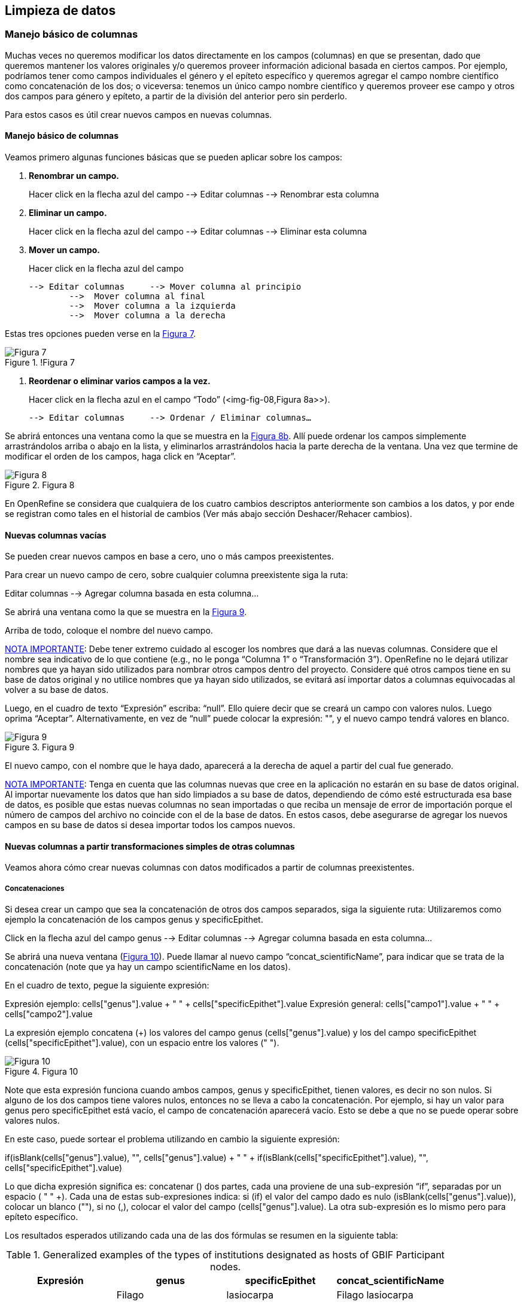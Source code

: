 == Limpieza de datos 

=== Manejo básico de columnas

Muchas veces no queremos modificar los datos directamente en los campos (columnas) en que se presentan, dado que queremos mantener los valores originales y/o queremos proveer información adicional basada en ciertos campos. Por ejemplo, podríamos tener como campos individuales el género y el epíteto específico y queremos agregar el campo nombre científico como concatenación de los dos; o viceversa: tenemos un único campo nombre científico y queremos proveer ese campo y otros dos campos para género y epíteto, a partir de la división del anterior pero sin perderlo. 

Para estos casos es útil crear nuevos campos en nuevas columnas.

// Buscar otra denominación para que no sea igual al título de la sección -PZ
==== Manejo básico de columnas

Veamos primero algunas funciones básicas que se pueden aplicar sobre los campos:

1.	*Renombrar un campo.* 
+
Hacer click en la flecha azul del campo --> Editar columnas --> Renombrar esta columna

2.	*Eliminar un campo.*
+
Hacer click en la flecha azul del campo --> Editar columnas --> Eliminar esta columna

3.	*Mover un campo.* 
+
Hacer click en la flecha azul del campo

	--> Editar columnas 	--> Mover columna al principio	      
		-->  Mover columna al final
		-->  Mover columna a la izquierda
		-->  Mover columna a la derecha

Estas tres opciones pueden verse en la <<img-fig-07,Figura 7>>.

[#img-fig-07]
.!Figura 7
image::img/es.figure-07.jpg[Figura 7,align=center]

4.	*Reordenar o eliminar varios campos a la vez.*
+
Hacer click en la flecha azul en el campo “Todo” (<img-fig-08,Figura 8a>>).

	--> Editar columnas 	--> Ordenar / Eliminar columnas…

Se abrirá entonces una ventana como la que se muestra en la <<img-fig-08,Figura 8b>>. Allí puede ordenar los campos simplemente arrastrándolos arriba o abajo en la lista, y eliminarlos arrastrándolos hacia la parte derecha de la ventana. Una vez que termine de modificar el orden de los campos, haga click en “Aceptar”.

[#img-fig-08]
.Figura 8
image::img/es.figure-08.jpg[Figura 8,align=center]

En OpenRefine se considera que cualquiera de los cuatro cambios descriptos anteriormente son cambios a los datos, y por ende se registran como tales en el historial de cambios (Ver más abajo sección Deshacer/Rehacer cambios).

==== Nuevas columnas vacías

Se pueden crear nuevos campos en base a cero, uno o más campos preexistentes.

Para crear un nuevo campo de cero, sobre cualquier columna preexistente siga la ruta: 

Editar columnas --> Agregar columna basada en esta columna... 

Se abrirá una ventana como la que se muestra en la <<img-fig-09,Figura 9>>.

Arriba de todo, coloque el nombre del nuevo campo.

<<IMPORTANT,NOTA IMPORTANTE>>: Debe tener extremo cuidado al escoger los nombres que dará a las nuevas columnas. Considere que el nombre sea indicativo de lo que contiene (e.g., no le ponga “Columna 1” o “Transformación 3”). OpenRefine no le dejará utilizar nombres que ya hayan sido utilizados para nombrar otros campos dentro del proyecto. Considere qué otros campos tiene en su base de datos original y no utilice nombres que ya hayan sido utilizados, se evitará así importar datos a columnas equivocadas al volver a su base de datos.

Luego, en el cuadro de texto “Expresión” escriba: “null”. Ello quiere decir que se creará un campo con valores nulos. Luego oprima “Aceptar”. Alternativamente, en vez de “null” puede colocar la expresión: "", y el nuevo campo tendrá valores en blanco.

[#img-fig-09]
.Figura 9
image::img/es.figure-09.jpg[Figura 9,align=center]

El nuevo campo, con el nombre que le haya dado, aparecerá a la derecha de aquel a partir del cual fue generado.

<<IMPORTANT,NOTA IMPORTANTE>>: Tenga en cuenta que las columnas nuevas que cree en la aplicación no estarán en su base de datos original. Al importar nuevamente los datos que han sido limpiados a su base de datos, dependiendo de cómo esté estructurada esa base de datos, es posible que estas nuevas columnas no sean importadas o que reciba un mensaje de error de importación porque el número de campos del archivo no coincide con el de la base de datos. En estos casos, debe asegurarse de agregar los nuevos campos en su base de datos si desea importar todos los campos nuevos.

==== Nuevas columnas a partir transformaciones simples de otras columnas

Veamos ahora cómo crear nuevas columnas con datos modificados a partir de columnas preexistentes.

===== Concatenaciones

Si desea crear un campo que sea la concatenación de otros dos campos separados, siga la siguiente ruta:
Utilizaremos como ejemplo la concatenación de los campos genus y specificEpithet.

Click en la flecha azul del campo genus 
	--> Editar columnas 	--> Agregar columna basada en esta columna...

Se abrirá una nueva ventana (<<img-fig-10,Figura 10>>). Puede llamar al nuevo campo “concat_scientificName”, para indicar que se trata de la concatenación (note que ya hay un campo scientificName en los datos).

En el cuadro de texto, pegue la siguiente expresión:

Expresión ejemplo:	cells["genus"].value + " " + cells["specificEpithet"].value
Expresión general:	cells["campo1"].value + " " + cells["campo2"].value

La expresión ejemplo concatena (+) los valores del campo genus (cells["genus"].value) y los del campo specificEpithet (cells["specificEpithet"].value), con un espacio entre los valores (" ").

[#img-fig-10]
.Figura 10
image::img/es.figure-10.jpg[Figura 10,align=center]

Note que esta expresión funciona cuando ambos campos, genus y specificEpithet, tienen valores, es decir no son nulos. Si alguno de los dos campos tiene valores nulos, entonces no se lleva a cabo la concatenación. Por ejemplo, si hay un valor para genus pero specificEpithet está vacío, el campo de concatenación aparecerá vacío. Esto se debe a que no se puede operar sobre valores nulos.

En este caso, puede sortear el problema utilizando en cambio la siguiente expresión:

if(isBlank(cells["genus"].value), "", cells["genus"].value) + " " + if(isBlank(cells["specificEpithet"].value), "", cells["specificEpithet"].value)

Lo que dicha expresión significa es: concatenar (+) dos partes, cada una proviene de una sub-expresión “if”, separadas por un espacio (+ " " +). Cada una de estas sub-expresiones indica: si (if) el valor del campo dado es nulo (isBlank(cells["genus"].value)), colocar un blanco  (""), si no (,), colocar el valor del campo (cells["genus"].value). La otra sub-expresión es lo mismo pero para epíteto específico. 

Los resultados esperados utilizando cada una de las dos fórmulas se resumen en la siguiente tabla:

.Generalized examples of the types of institutions designated as hosts of GBIF Participant nodes.
[cols=4,options="header"]
|===

|Expresión

|genus

|specificEpithet

|concat_scientificName

.3+.^|1

|Filago

|lasiocarpa

|Filago lasiocarpa

|Filago

|null

|null

|null

|lasiocarpa

|null

.3+.^|2

|Filago

|lasiocarpa

|Filago lasiocarpa

|Filago

|null

|Filago

|null

|lasiocarpa

|lasiocarpa

|===

<<NOTE,NOTA>>: Para evitar de modo más general este problema de celdas nulas, cuando importa el conjunto de datos para crear su proyecto al principio del proceso, puede asegurarse de NO seleccionar la opción “Store blank cells as nulls” (ver <<img-fig-04,Figura 4>>).

===== Divisiones
Si desea crear campos separados a partir de los valores en un único campo, siga la siguiente ruta:
Utilizaremos como ejemplo la división del campo eventDate para agregar tres campos: año, mes y día (year, month y day)

Click en la flecha azul del campo eventDate 
--> Editar columnas 	--> Dividir en varias columnas...

Se abrirá una nueva ventana (<<img-fig-11,Figura 11>>). Allí debe escoger si se dividirá por separador o por longitud de caracteres, y en el primer caso qué tipo de separador se utilizará (puede ser espacio –tab-, coma, punto y coma, guión, etc.).
En este caso, si exploramos los datos del campo original veremos que año, mes y día están separados por barras oblicuas (“/”), de modo que elegiremos esta barra como separador.

<<IMPORTANT,NOTA IMPORTANTE>>: *Desmarque la opción “Eliminar esta columna” a la derecha*. Si la deja seleccionada, perderá el campo original y sólo tendrá los tres nuevos campos.

[#img-fig-11]
.Figura 11
image::img/es.figure-11.jpg[Figura 11,align=center]

Una vez que oprima Aceptar, se crearán las nuevas columnas a la derecha del campo eventDate. OpenRefine las nombra automáticamente agregando números al final del nombre (en este caso: eventDate1, eventDate2 y eventDate3). Cambie los nombres de las columnas por los que corresponda (flecha azul-->Editar columnas --> Renombrar esta columna). En este caso, nómbrelos “year”, “month” y “day” según corresponda.


<<IMPORTANT,NOTA IMPORTANTE>>: Cuando efectúe este tipo de divisiones de campos utilizando como criterio o bien separadores o bien longitud de caracteres, asegúrese de que en el campo original no haya distintos formatos para diferentes registros. Vea el siguiente ejemplo: 

Se quiere separar un campo nombrado “coordenadas” que contiene datos de latitud y longitud separados por coma, del tipo: “-32.04588990, -54.98789901”, para obtener dos campos distintos, latitud y longitud. 

Si todos los campos tienen el mismo formato, obtendrá dos campos nuevos de la siguiente forma:
				campo 1: -32.04588990
				campo 2: -54.98789901

En cambio, si en algún registro los valores dentro del campo coordenadas no están en formato decimal, entonces tendrá problemas al dividir el campo. Suponga como ejemplo que uno o más registros tienen valores con formato “34° 20’ 15,2’’ S, 54° 49’ 13’’ O”. En ese caso, la separación le dará 3 campos en vez de dos, con la latitud incorrectamente separada:
				campo 1: 34° 20’ 15
				campo 2: 2’’ S
				campo 3: 54° 49´ 13´´ O

